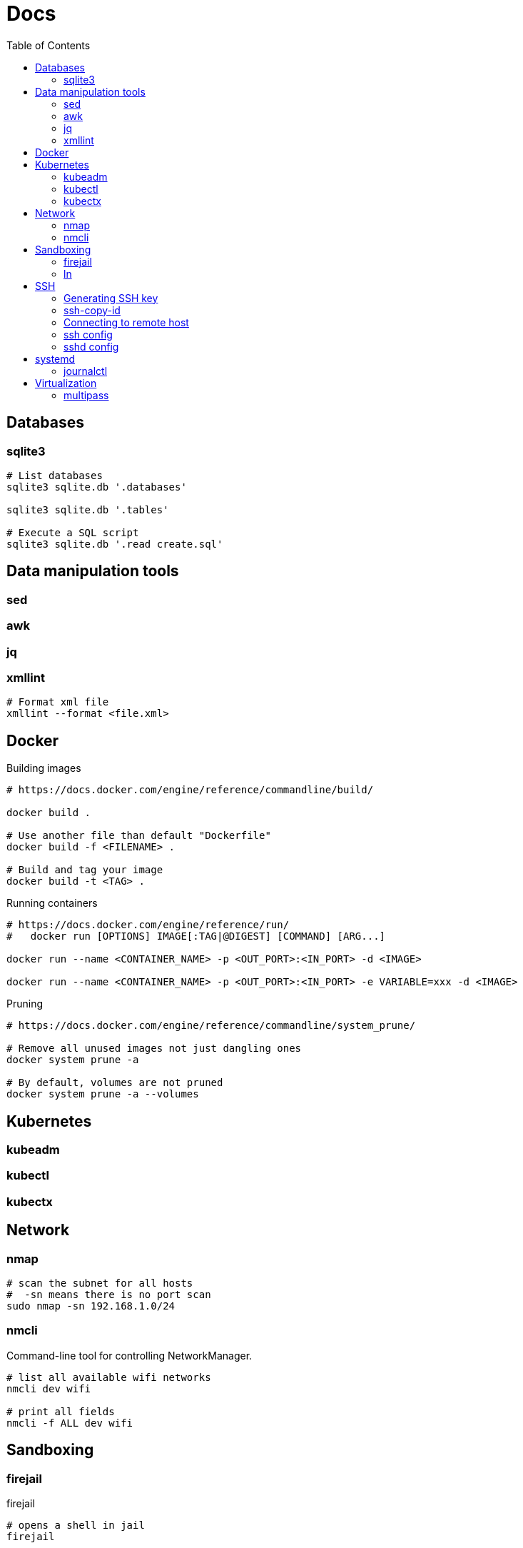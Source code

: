 = Docs
:toc: left
:sectanchors:
:source-highlighter: highlight.js

== Databases

=== sqlite3

[source,bash]
----
# List databases
sqlite3 sqlite.db '.databases'

sqlite3 sqlite.db '.tables'

# Execute a SQL script
sqlite3 sqlite.db '.read create.sql'
----





== Data manipulation tools

=== sed

=== awk

=== jq

=== xmllint

[source,bash]
----
# Format xml file 
xmllint --format <file.xml>
----




== Docker 

[source,bash]
.Building images
----
# https://docs.docker.com/engine/reference/commandline/build/

docker build .

# Use another file than default "Dockerfile"
docker build -f <FILENAME> .

# Build and tag your image
docker build -t <TAG> .

----

[source,bash]
.Running containers
----
# https://docs.docker.com/engine/reference/run/
#   docker run [OPTIONS] IMAGE[:TAG|@DIGEST] [COMMAND] [ARG...]

docker run --name <CONTAINER_NAME> -p <OUT_PORT>:<IN_PORT> -d <IMAGE>

docker run --name <CONTAINER_NAME> -p <OUT_PORT>:<IN_PORT> -e VARIABLE=xxx -d <IMAGE>
----


[source,bash]
.Pruning
----
# https://docs.docker.com/engine/reference/commandline/system_prune/

# Remove all unused images not just dangling ones
docker system prune -a

# By default, volumes are not pruned
docker system prune -a --volumes
----


== Kubernetes

=== kubeadm


=== kubectl



=== kubectx

== Network


=== nmap

[source,bash]
----
# scan the subnet for all hosts
#  -sn means there is no port scan
sudo nmap -sn 192.168.1.0/24
----


=== nmcli 

Command-line tool for controlling NetworkManager.

[source,bash]
----
# list all available wifi networks
nmcli dev wifi

# print all fields
nmcli -f ALL dev wifi
----
== Sandboxing

=== firejail


[source,bash]
.firejail
----
# opens a shell in jail
firejail

firejail <COMMAND>

firejail --noprofile <COMMAND>

# block network access 
firejail --net=none <COMMAND>

firejail --appimage <APPIMAGE>

firejail --appimage --noprofile --net=none <APPIMAGE>
----


[source,bash]
.firemon
----
# list current jails
firemon --list

firemon --tree

firemon --top
----

* https://firejail.wordpress.com/documentation-2/basic-usage/
== Shell

=== ln 

[source,bash]
----
# Create a link from DEST to SOURCE
ln -s <SOURCE> <DESTINATION>
----

== SSH

=== Generating SSH key

[source,bash]
----
# will ask location and passphrase
ssh-keygen
# creates a private and public keys in ~/.ssh
----

=== ssh-copy-id

[source,bash]
----
# Copies all the keys contained in the ssh agent - see "ssh-add -L"
ssh-copy-id <user>@<host>

# Copies the specified key
ssh-copy-id -i ~/.ssh/mykey.pub <user>@<host>

# If the server uses a different port than 22
ssh-copy-id "<user>@<host> -p <port>"
----


=== Connecting to remote host

[source,bash]
----
ssh <user>@<host>

# use a different key
ssh -i ~/.ssh/otherkey <user>@<host>
----


=== ssh config



=== sshd config



== systemd

=== journalctl

[source,bash]
----
# flush journalctl logs to keep last 2 days
journalctl --vacuum-time=2d

# flush journalctl logs to keep last 500M
journalctl --vacuum-size=500M
----

== Virtualization

=== multipass


[source,bash]
.Create a VM
----
multipass launch --name <VM_NAME>

multipass launch --name <VM_NAME> --cloud-init cloud-config.yaml


----

[source,bash]
----
multipass stop [<VM_NAME>]

multipass start <VM_NAME>

multipass delete <VM_NAME>

multipass purge
----


[source,bash]
----
# List VMs
multipass ls

# Execute a command on a specific VM
multipass exec <VM_NAME> -- <COMMAND>

----
